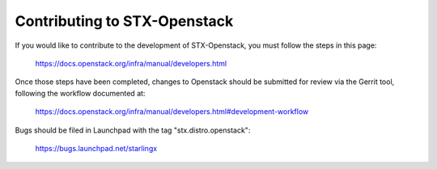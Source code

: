Contributing to STX-Openstack
=============================

If you would like to contribute to the development of STX-Openstack, you must
follow the steps in this page:

   https://docs.openstack.org/infra/manual/developers.html

Once those steps have been completed, changes to Openstack should be submitted
for review via the Gerrit tool, following the workflow documented at:

   https://docs.openstack.org/infra/manual/developers.html#development-workflow

Bugs should be filed in Launchpad with the tag "stx.distro.openstack":

   https://bugs.launchpad.net/starlingx
